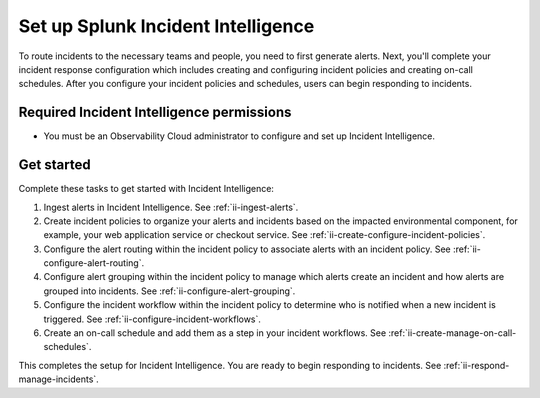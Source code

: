 .. _ii-set-up-incident-intelligence:

Set up Splunk Incident Intelligence
************************************************************************

.. meta::
   :description: Steps to configure your incident management in Incident Intelligence in Splunk Observability Cloud.

To route incidents to the necessary teams and people, you need to first generate alerts. Next, you'll complete your incident response configuration which includes creating and configuring incident policies and creating on-call schedules. After you configure your incident policies and schedules, users can begin responding to incidents. 

Required Incident Intelligence permissions
===============================================================

- You must be an Observability Cloud administrator to configure and set up Incident Intelligence.

Get started
================

Complete these tasks to get started with Incident Intelligence:

#. Ingest alerts in Incident Intelligence. See :ref:`ii-ingest-alerts`.
#. Create incident policies to organize your alerts and incidents based on the impacted environmental component, for example, your web application service or checkout service. See :ref:`ii-create-configure-incident-policies`.
#. Configure the alert routing within the incident policy to associate alerts with an incident policy. See :ref:`ii-configure-alert-routing`.
#. Configure alert grouping within the incident policy to manage which alerts create an incident and how alerts are grouped into incidents. See :ref:`ii-configure-alert-grouping`.
#. Configure the incident workflow within the incident policy to determine who is notified when a new incident is triggered. See :ref:`ii-configure-incident-workflows`. 
#. Create an on-call schedule and add them as a step in your incident workflows. See :ref:`ii-create-manage-on-call-schedules`.

This completes the setup for Incident Intelligence. You are ready to begin responding to incidents. See :ref:`ii-respond-manage-incidents`.
